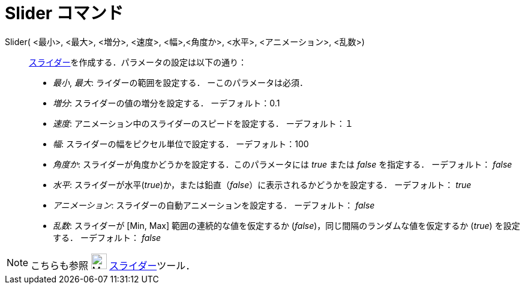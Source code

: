 = Slider コマンド
ifdef::env-github[:imagesdir: /ja/modules/ROOT/assets/images]

Slider( <最小>, <最大>, <増分>, <速度>, <幅>,<角度か>, <水平>, <アニメーション>, <乱数>)::
  xref:/tools/スライダー.adoc[スライダー]を作成する．パラメータの設定は以下の通り：
  * _最小_, _最大_: ライダーの範囲を設定する． ーこのパラメータは必須．
  * _増分_: スライダーの値の増分を設定する． ーデフォルト：0.1
  * _速度_: アニメーション中のスライダーのスピードを設定する． ーデフォルト：１
  * _幅_: スライダーの幅をピクセル単位で設定する． ーデフォルト：100
  * _角度か_: スライダーが角度かどうかを設定する．このパラメータには _true_ または _false_ を指定する． ーデフォルト：
  _false_
  * _水平_: スライダーが水平(_true_)か，または鉛直（_false_）に表示されるかどうかを設定する． ーデフォルト： _true_
  * _アニメーション_: スライダーの自動アニメーションを設定する． ーデフォルト： _false_
  * _乱数_: スライダーが [Min, Max] 範囲の連続的な値を仮定するか (_false_)，同じ間隔のランダムな値を仮定するか (_true_)
  を設定する． ーデフォルト： _false_

[NOTE]
====

こちらも参照 image:26px-Mode_slider.svg.png[Mode slider.svg,width=26,height=26]
xref:/tools/スライダー.adoc[スライダー]ツール．

====
